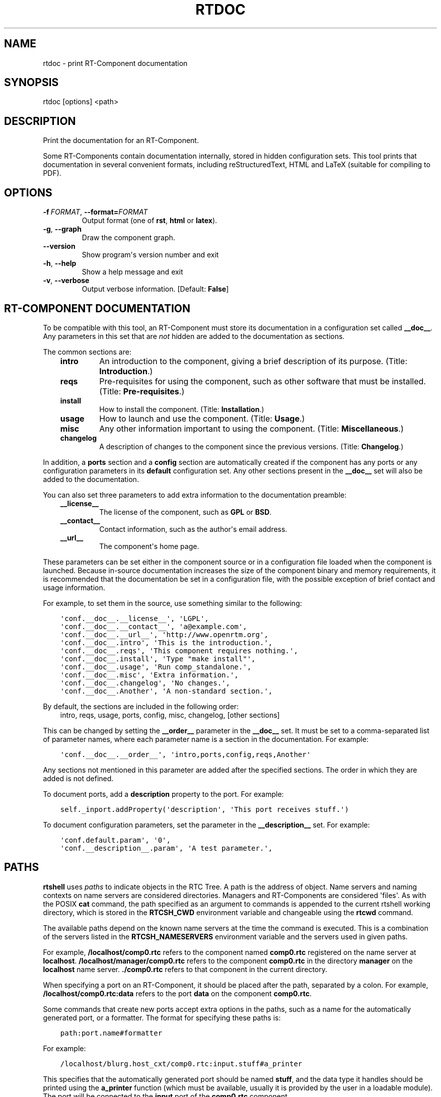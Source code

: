 .\" Man page generated from reStructuredText.
.
.
.nr rst2man-indent-level 0
.
.de1 rstReportMargin
\\$1 \\n[an-margin]
level \\n[rst2man-indent-level]
level margin: \\n[rst2man-indent\\n[rst2man-indent-level]]
-
\\n[rst2man-indent0]
\\n[rst2man-indent1]
\\n[rst2man-indent2]
..
.de1 INDENT
.\" .rstReportMargin pre:
. RS \\$1
. nr rst2man-indent\\n[rst2man-indent-level] \\n[an-margin]
. nr rst2man-indent-level +1
.\" .rstReportMargin post:
..
.de UNINDENT
. RE
.\" indent \\n[an-margin]
.\" old: \\n[rst2man-indent\\n[rst2man-indent-level]]
.nr rst2man-indent-level -1
.\" new: \\n[rst2man-indent\\n[rst2man-indent-level]]
.in \\n[rst2man-indent\\n[rst2man-indent-level]]u
..
.TH "RTDOC" 1 "2015-08-13" "4.0" "User commands"
.SH NAME
rtdoc \- print RT-Component documentation
.SH SYNOPSIS
.sp
rtdoc [options] <path>
.SH DESCRIPTION
.sp
Print the documentation for an RT\-Component.
.sp
Some RT\-Components contain documentation internally, stored in hidden
configuration sets. This tool prints that documentation in several
convenient formats, including reStructuredText, HTML and LaTeX (suitable
for compiling to PDF).
.SH OPTIONS
.INDENT 0.0
.TP
.BI \-f \ FORMAT\fR,\fB \ \-\-format\fB= FORMAT
Output format (one of \fBrst\fP, \fBhtml\fP or \fBlatex\fP).
.TP
.B  \-g\fP,\fB  \-\-graph
Draw the component graph.
.UNINDENT
.INDENT 0.0
.TP
.B  \-\-version
Show program\(aqs version number and exit
.TP
.B  \-h\fP,\fB  \-\-help
Show a help message and exit
.TP
.B  \-v\fP,\fB  \-\-verbose
Output verbose information. [Default: \fBFalse\fP]
.UNINDENT
.SH RT-COMPONENT DOCUMENTATION
.sp
To be compatible with this tool, an RT\-Component must store its
documentation in a configuration set called \fB__doc__\fP\&. Any parameters
in this set that are \fInot\fP hidden are added to the documentation as
sections.
.sp
The common sections are:
.INDENT 0.0
.INDENT 3.5
.INDENT 0.0
.TP
.B intro
An introduction to the component, giving a brief description of its
purpose. (Title: \fBIntroduction\fP\&.)
.TP
.B reqs
Pre\-requisites for using the component, such as other software that
must be installed. (Title: \fBPre\-requisites\fP\&.)
.TP
.B install
How to install the component. (Title: \fBInstallation\fP\&.)
.TP
.B usage
How to launch and use the component. (Title: \fBUsage\fP\&.)
.TP
.B misc
Any other information important to using the component. (Title:
\fBMiscellaneous\fP\&.)
.TP
.B changelog
A description of changes to the component since the previous
versions. (Title: \fBChangelog\fP\&.)
.UNINDENT
.UNINDENT
.UNINDENT
.sp
In addition, a \fBports\fP section and a \fBconfig\fP section are
automatically created if the component has any ports or any
configuration parameters in its \fBdefault\fP configuration set. Any other
sections present in the \fB__doc__\fP set will also be added to the
documentation.
.sp
You can also set three parameters to add extra information to the
documentation preamble:
.INDENT 0.0
.INDENT 3.5
.INDENT 0.0
.TP
.B __license__
The license of the component, such as \fBGPL\fP or \fBBSD\fP\&.
.TP
.B __contact__
Contact information, such as the author\(aqs email address.
.TP
.B __url__
The component\(aqs home page.
.UNINDENT
.UNINDENT
.UNINDENT
.sp
These parameters can be set either in the component source or in a
configuration file loaded when the component is launched. Because
in\-source documentation increases the size of the component binary and
memory requirements, it is recommended that the documentation be set in
a configuration file, with the possible exception of brief contact and
usage information.
.sp
For example, to set them in the source, use something similar to the
following:
.INDENT 0.0
.INDENT 3.5
.sp
.nf
.ft C
\(aqconf.__doc__.__license__\(aq, \(aqLGPL\(aq,
\(aqconf.__doc__.__contact__\(aq, \(aqa@example.com\(aq,
\(aqconf.__doc__.__url__\(aq, \(aqhttp://www.openrtm.org\(aq,
\(aqconf.__doc__.intro\(aq, \(aqThis is the introduction.\(aq,
\(aqconf.__doc__.reqs\(aq, \(aqThis component requires nothing.\(aq,
\(aqconf.__doc__.install\(aq, \(aqType \(dqmake install\(dq\(aq,
\(aqconf.__doc__.usage\(aq, \(aqRun comp_standalone.\(aq,
\(aqconf.__doc__.misc\(aq, \(aqExtra information.\(aq,
\(aqconf.__doc__.changelog\(aq, \(aqNo changes.\(aq,
\(aqconf.__doc__.Another\(aq, \(aqA non\-standard section.\(aq,
.ft P
.fi
.UNINDENT
.UNINDENT
.sp
By default, the sections are included in the following order:
.INDENT 0.0
.INDENT 3.5
intro, reqs, usage, ports, config, misc, changelog, [other sections]
.UNINDENT
.UNINDENT
.sp
This can be changed by setting the \fB__order__\fP parameter in the
\fB__doc__\fP set. It must be set to a comma\-separated list of parameter
names, where each parameter name is a section in the documentation. For
example:
.INDENT 0.0
.INDENT 3.5
.sp
.nf
.ft C
\(aqconf.__doc__.__order__\(aq, \(aqintro,ports,config,reqs,Another\(aq
.ft P
.fi
.UNINDENT
.UNINDENT
.sp
Any sections not mentioned in this parameter are added after the
specified sections. The order in which they are added is not defined.
.sp
To document ports, add a \fBdescription\fP property to the port. For
example:
.INDENT 0.0
.INDENT 3.5
.sp
.nf
.ft C
self._inport.addProperty(\(aqdescription\(aq, \(aqThis port receives stuff.\(aq)
.ft P
.fi
.UNINDENT
.UNINDENT
.sp
To document configuration parameters, set the parameter in the
\fB__description__\fP set. For example:
.INDENT 0.0
.INDENT 3.5
.sp
.nf
.ft C
\(aqconf.default.param\(aq, \(aq0\(aq,
\(aqconf.__description__.param\(aq, \(aqA test parameter.\(aq,
.ft P
.fi
.UNINDENT
.UNINDENT
.SH PATHS
.sp
\fBrtshell\fP uses \fIpaths\fP to indicate objects in the RTC Tree. A path is
the address of object. Name servers and naming contexts on name servers
are considered directories. Managers and RT\-Components are considered
\(aqfiles\(aq. As with the POSIX \fBcat\fP command, the path specified as an
argument to commands is appended to the current rtshell working
directory, which is stored in the \fBRTCSH_CWD\fP environment variable and
changeable using the \fBrtcwd\fP command.
.sp
The available paths depend on the known name servers at the time the
command is executed. This is a combination of the servers listed in the
\fBRTCSH_NAMESERVERS\fP environment variable and the servers used in given
paths.
.sp
For example, \fB/localhost/comp0.rtc\fP refers to the component named
\fBcomp0.rtc\fP registered on the name server at \fBlocalhost\fP\&.
\fB/localhost/manager/comp0.rtc\fP refers to the component \fBcomp0.rtc\fP
in the directory \fBmanager\fP on the \fBlocalhost\fP name server.
\fB\&./comp0.rtc\fP refers to that component in the current directory.
.sp
When specifying a port on an RT\-Component, it should be placed after the
path, separated by a colon. For example, \fB/localhost/comp0.rtc:data\fP
refers to the port \fBdata\fP on the component \fBcomp0.rtc\fP\&.
.sp
Some commands that create new ports accept extra options in the paths,
such as a name for the automatically generated port, or a formatter. The
format for specifying these paths is:
.INDENT 0.0
.INDENT 3.5
.sp
.nf
.ft C
path:port.name#formatter
.ft P
.fi
.UNINDENT
.UNINDENT
.sp
For example:
.INDENT 0.0
.INDENT 3.5
.sp
.nf
.ft C
/localhost/blurg.host_cxt/comp0.rtc:input.stuff#a_printer
.ft P
.fi
.UNINDENT
.UNINDENT
.sp
This specifies that the automatically generated port should be named
\fBstuff\fP, and the data type it handles should be printed using the
\fBa_printer\fP function (which must be available, usually it is provided
by the user in a loadable module). The port will be connected to the
\fBinput\fP port of the \fBcomp0.rtc\fP component.
.sp
The name component is optional. If it is not present, neither
should the \fB\&.\fP character be. For example:
.INDENT 0.0
.INDENT 3.5
.sp
.nf
.ft C
/localhost/blurg.host_cxt/comp0.rtc:input#a_printer
.ft P
.fi
.UNINDENT
.UNINDENT
.sp
The formatter component is optional. If it is not present, neither
should the \fB#\fP character be. For example:
.INDENT 0.0
.INDENT 3.5
.sp
.nf
.ft C
/localhost/blurg.host_cxt/comp0.rtc:input.stuff
.ft P
.fi
.UNINDENT
.UNINDENT
.SH ENVIRONMENT
.INDENT 0.0
.INDENT 3.5
.INDENT 0.0
.TP
.B RTCTREE_ORB_ARGS
A list of arguments, separated by semi\-colons, to pass to the ORB
when creating it. Optional.
.TP
.B RTCTREE_NAMESERVERS
A list of name server addresses, separated by semi\-colons, to parse
when creating the RTCTree. Each server in the list will be added to
the tree, making it available for browsing with rtshell.  Optional.
.TP
.B RTSH_CWD
The current working directory in the tree. Do not set this variable;
it is set automatically by rtshell.
.UNINDENT
.UNINDENT
.UNINDENT
.sp
The only variable that should normally be set by the user is
\fBRTCTREE_NAMESERVERS\fP\&. Set this to a list of name server addresses,
separated by semi\-colons, that rtshell should interact with. For
example, in a Bash shell, the following command will set the known name
serves to \fBlocalhost\fP, \fB192.168.0.1:65346\fP and \fBexample.com\fP:
.INDENT 0.0
.INDENT 3.5
.sp
.nf
.ft C
$ export RTCTREE_NAMESERVERS=localhost;192.168.0.1:65346;example.com
.ft P
.fi
.UNINDENT
.UNINDENT
.SH DIAGNOSTICS
.sp
Returns \fBzero\fP on success and \fBnon\-zero\fP on failure.
.sp
Verbose output and error messages are printed to \fBstderr\fP\&.
.SH EXAMPLES
.INDENT 0.0
.INDENT 3.5
.sp
.nf
.ft C
$ rtdoc /localhost/ConsoleOut0.rtc
.ft P
.fi
.UNINDENT
.UNINDENT
.sp
Print the \fBConsoleOut0.rtc\fP component\(aqs documentation to stdout.
.INDENT 0.0
.INDENT 3.5
.sp
.nf
.ft C
$ rtdoc /localhost/ConsoleOut0.rtc > doc.html
.ft P
.fi
.UNINDENT
.UNINDENT
.sp
Print the \fBConsoleOut0.rtc\fP component\(aqs documentation to the file
\fBdoc.html\fP\&.
.INDENT 0.0
.INDENT 3.5
.sp
.nf
.ft C
$ rtdoc /localhost/ConsoleOut0.rtc \-f rst
.ft P
.fi
.UNINDENT
.UNINDENT
.sp
Print the \fBConsoleOut0.rtc\fP component\(aqs documentation in
reStructuredText format.
.INDENT 0.0
.INDENT 3.5
.sp
.nf
.ft C
$ rtdoc /localhost/ConsoleOut0.rtc \-f latex > doc.tex &&
  rubber \-d doc.tex
.ft P
.fi
.UNINDENT
.UNINDENT
.sp
Make a PDF of \fBConsoleOut0.rtc\fP\(aqs documentation, using the \fBrubber\fP
tool to compile the LaTeX file.
.SH SEE ALSO
.INDENT 0.0
.INDENT 3.5
\fBrtconf\fP (1),
\fBrubber\fP (1)
.UNINDENT
.UNINDENT
.SH AUTHOR
Geoffrey Biggs and contributors
.SH COPYRIGHT
LGPL3
.\" Generated by docutils manpage writer.
.

